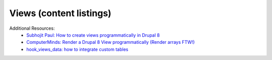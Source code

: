 
Views (content listings)
===============================

Additional Resources:
 - `Subhojit Paul: How to create views programmatically in Drupal 8 <http://subhojit777.in/create-views-programatically-drupal8/>`_
 - `ComputerMinds: Render a Drupal 8 View programmatically (Render arrays FTW!) <https://www.computerminds.co.uk/articles/render-drupal-8-view-programmatically-render-arrays-ftw>`_
 - `hook_views_data: how to integrate custom tables <https://api.drupal.org/api/drupal/core!modules!views!views.api.php/function/hook_views_data/8.8.x>`_
